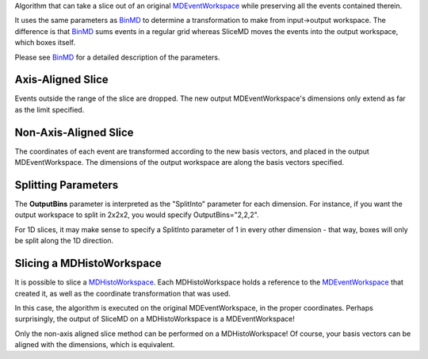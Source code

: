 Algorithm that can take a slice out of an original
`MDEventWorkspace <MDEventWorkspace>`__ while preserving all the events
contained therein.

It uses the same parameters as `BinMD <BinMD>`__ to determine a
transformation to make from input->output workspace. The difference is
that `BinMD <BinMD>`__ sums events in a regular grid whereas SliceMD
moves the events into the output workspace, which boxes itself.

Please see `BinMD <BinMD>`__ for a detailed description of the
parameters.

Axis-Aligned Slice
~~~~~~~~~~~~~~~~~~

Events outside the range of the slice are dropped. The new output
MDEventWorkspace's dimensions only extend as far as the limit specified.

Non-Axis-Aligned Slice
~~~~~~~~~~~~~~~~~~~~~~

The coordinates of each event are transformed according to the new basis
vectors, and placed in the output MDEventWorkspace. The dimensions of
the output workspace are along the basis vectors specified.

Splitting Parameters
~~~~~~~~~~~~~~~~~~~~

The **OutputBins** parameter is interpreted as the "SplitInto" parameter
for each dimension. For instance, if you want the output workspace to
split in 2x2x2, you would specify OutputBins="2,2,2".

For 1D slices, it may make sense to specify a SplitInto parameter of 1
in every other dimension - that way, boxes will only be split along the
1D direction.

Slicing a MDHistoWorkspace
~~~~~~~~~~~~~~~~~~~~~~~~~~

It is possible to slice a `MDHistoWorkspace <MDHistoWorkspace>`__. Each
MDHistoWorkspace holds a reference to the
`MDEventWorkspace <MDEventWorkspace>`__ that created it, as well as the
coordinate transformation that was used.

In this case, the algorithm is executed on the original
MDEventWorkspace, in the proper coordinates. Perhaps surprisingly, the
output of SliceMD on a MDHistoWorkspace is a MDEventWorkspace!

Only the non-axis aligned slice method can be performed on a
MDHistoWorkspace! Of course, your basis vectors can be aligned with the
dimensions, which is equivalent.
